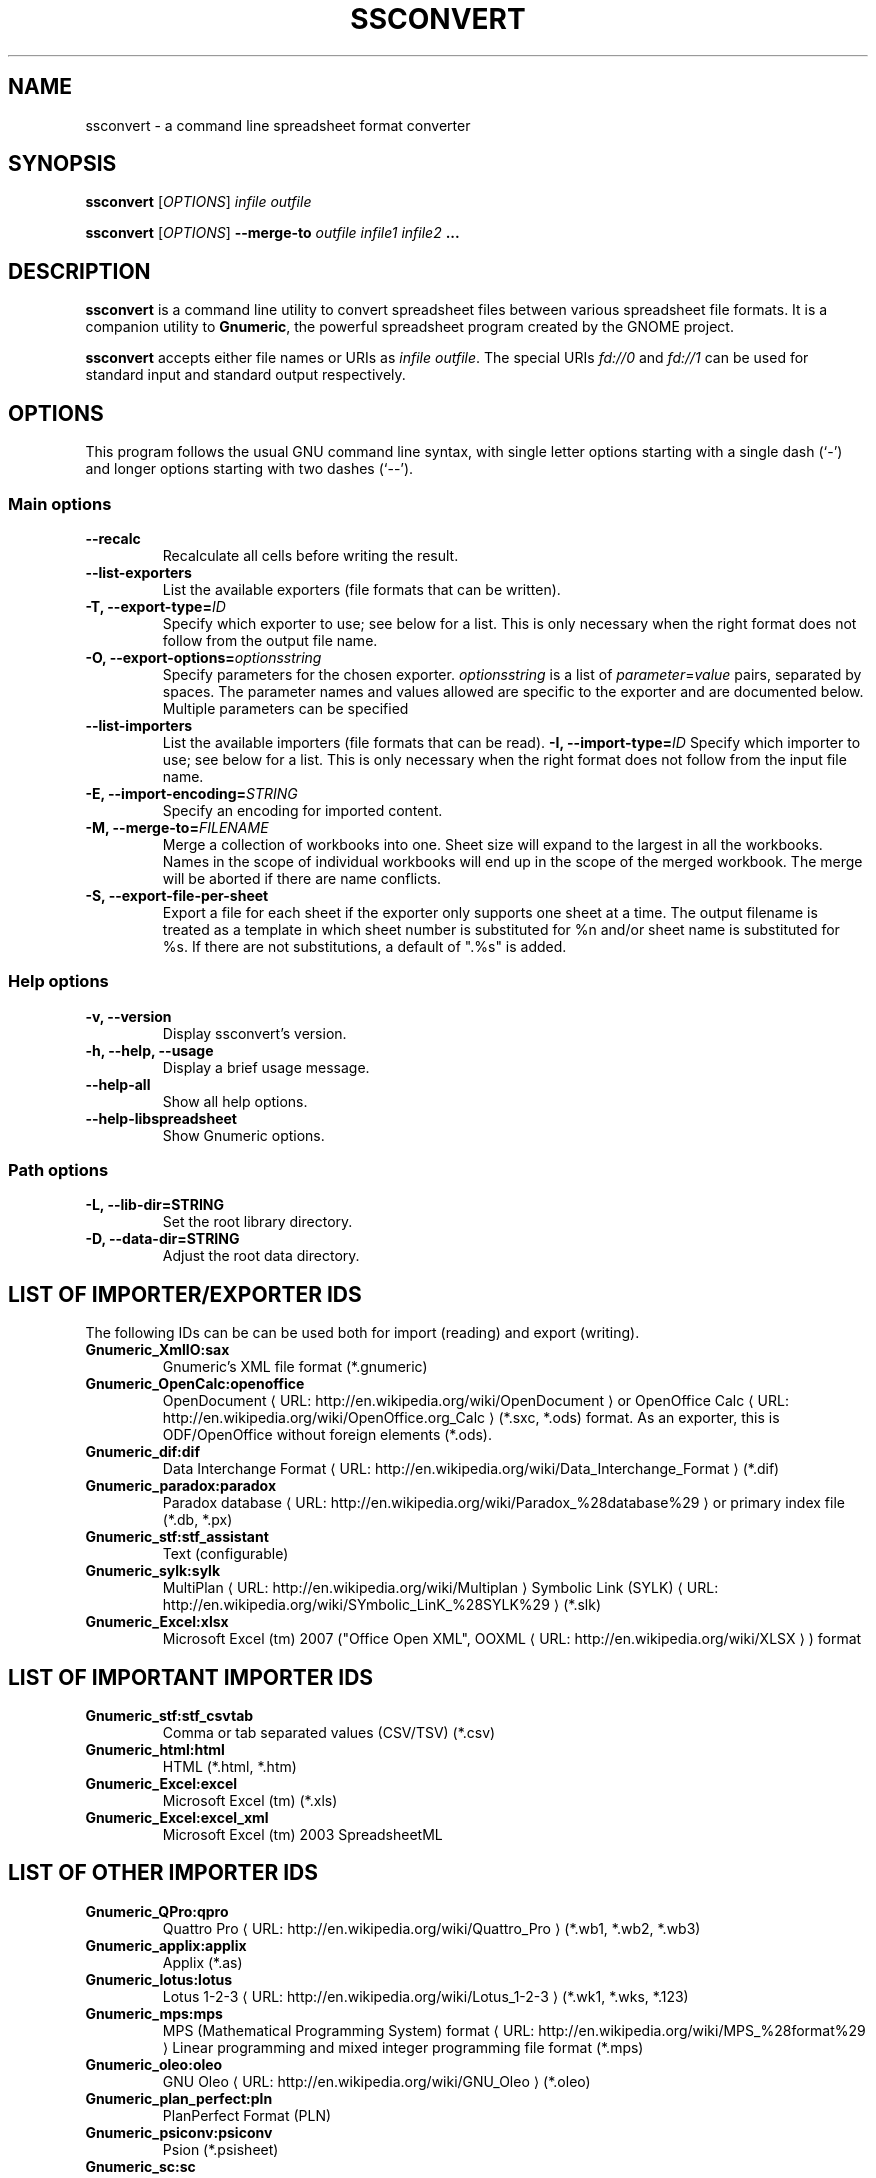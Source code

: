 .de URL
\\$2 \(laURL: \\$1 \(ra\\$3
..
.if \n[.g] .mso www.tmac
.TH SSCONVERT 1 "2011-11-04" "gnumeric" "GNOME"
.SH NAME
ssconvert \- a command line spreadsheet format converter

.SH SYNOPSIS
\fBssconvert\fR [\fIOPTIONS\fR] \fIinfile\fR \fIoutfile\fR
.P
\fBssconvert\fR [\fIOPTIONS\fR] \fB\-\-merge\-to\fR \fIoutfile\fR \fIinfile1\fR \fIinfile2\fR \fB...\fR

.SH DESCRIPTION
\fBssconvert\fR is a command line utility to convert spreadsheet files
between various spreadsheet file formats. It is a companion utility to
\fBGnumeric\fR, the powerful spreadsheet program created by the GNOME
project.

\fBssconvert\fR accepts either file names or URIs as \fIinfile\fR
\fIoutfile\fR. The special URIs \fIfd://0\fR and \fIfd://1\fR can be
used for standard input and standard output respectively.

.SH OPTIONS
This program follows the usual GNU command line syntax, with single
letter options starting with a single dash (`-') and longer options
starting with two dashes (`--').

.SS "Main options"
.TP
.B \-\-recalc
Recalculate all cells before writing the result.
.TP
.B \-\-list\-exporters
List the available exporters (file formats that can be written).
.TP
.B \-T, \-\-export\-type=\fIID\fR
Specify which exporter to use; see below for a list. This is only
necessary when the right format does not follow from the output file
name.
.TP
.B \-O, \-\-export\-options=\fIoptionsstring\fR
Specify parameters for the chosen exporter.
\fIoptionsstring\fR is a list of \fIparameter\fR=\fIvalue\fR pairs, separated
by spaces.
The parameter names and values allowed are specific to the exporter and are
documented below. Multiple parameters can be specified
.TP
.B \-\-list\-importers
List the available importers (file formats that can be read).
.B \-I, \-\-import\-type=\fIID\fR
Specify which importer to use; see below for a list. This is only
necessary when the right format does not follow from the input file
name.
.TP
.B \-E, \-\-import\-encoding=\fISTRING\fR
Specify an encoding for imported content.
.TP
.B \-M, \-\-merge\-to=\fIFILENAME\fR
Merge a collection of workbooks into one.  Sheet size will expand
to the largest in all the workbooks.  Names in the scope of
individual workbooks will end up in the scope of the merged
workbook.  The merge will be aborted if there are name conflicts.
.TP
.B \-S, \-\-export\-file\-per\-sheet
Export a file for each sheet if the exporter only supports one sheet at a
time.  The output filename is treated as a template in which sheet number
is substituted for %n and/or sheet name is substituted for %s.  If there
are not substitutions, a default of ".%s" is added.

.SS "Help options"
.TP
.B \-v, \-\-version
Display ssconvert's version.
.TP
.B \-h, \-\-help, \-\-usage
Display a brief usage message.
.TP
.B \-\-help\-all
Show all help options.
.TP
.B \-\-help\-libspreadsheet
Show Gnumeric options.

.SS "Path options"
.TP
.B \-L, \-\-lib\-dir=STRING
Set the root library directory.
.TP
.B \-D, \-\-data\-dir=STRING
Adjust the root data directory.

.SH LIST OF IMPORTER/EXPORTER IDS
The following IDs can be can be used both for import (reading) and export
(writing).
.TP
.B Gnumeric_XmlIO:sax
Gnumeric's XML file format (*.gnumeric)
.TP
.B Gnumeric_OpenCalc:openoffice
.URL "http://en.wikipedia.org/wiki/OpenDocument" "OpenDocument"
or
.URL "http://en.wikipedia.org/wiki/OpenOffice.org_Calc" "OpenOffice Calc"
(*.sxc, *.ods) format.
As an exporter, this is ODF/OpenOffice without foreign elements (*.ods).
.TP
.B Gnumeric_dif:dif
.URL "http://en.wikipedia.org/wiki/Data_Interchange_Format" "Data Interchange Format"
(*.dif)
.TP
.B Gnumeric_paradox:paradox
.URL "http://en.wikipedia.org/wiki/Paradox_%28database%29" "Paradox database"
or primary index file (*.db, *.px)
.TP
.B Gnumeric_stf:stf_assistant
Text (configurable)
.TP
.B Gnumeric_sylk:sylk
.URL "http://en.wikipedia.org/wiki/Multiplan" "MultiPlan"
.URL "http://en.wikipedia.org/wiki/SYmbolic_LinK_%28SYLK%29" "Symbolic Link (SYLK)"
(*.slk)
.TP
.B Gnumeric_Excel:xlsx
Microsoft Excel (tm) 2007 ("Office Open XML",
.URL "http://en.wikipedia.org/wiki/XLSX" "OOXML"
) format

.SH LIST OF IMPORTANT IMPORTER IDS
.TP
.B Gnumeric_stf:stf_csvtab
Comma or tab separated values (CSV/TSV) (*.csv)
.TP
.B Gnumeric_html:html
HTML (*.html, *.htm)
.TP
.B Gnumeric_Excel:excel
Microsoft Excel (tm) (*.xls)
.TP
.B Gnumeric_Excel:excel_xml
Microsoft Excel (tm) 2003 SpreadsheetML

.SH LIST OF OTHER IMPORTER IDS
.TP
.B Gnumeric_QPro:qpro
.URL "http://en.wikipedia.org/wiki/Quattro_Pro" "Quattro Pro"
(*.wb1, *.wb2, *.wb3)
.TP
.B Gnumeric_applix:applix
Applix (*.as)
.TP
.B Gnumeric_lotus:lotus
.URL "http://en.wikipedia.org/wiki/Lotus_1-2-3" "Lotus 1-2-3"
(*.wk1, *.wks, *.123)
.TP
.B Gnumeric_mps:mps
.URL "http://en.wikipedia.org/wiki/MPS_%28format%29" "MPS (Mathematical Programming System) format"
Linear programming and mixed integer programming file format (*.mps)
.TP
.B Gnumeric_oleo:oleo
.URL "http://en.wikipedia.org/wiki/GNU_Oleo" "GNU Oleo"
(*.oleo)
.TP
.B Gnumeric_plan_perfect:pln
PlanPerfect Format (PLN)
.TP
.B Gnumeric_psiconv:psiconv
Psion (*.psisheet)
.TP
.B Gnumeric_sc:sc
SC/xspread
.TP
.B Gnumeric_xbase:xbase
.URL "http://en.wikipedia.org/wiki/XBase" "xBase"
(*.dbf) file format

.SH LIST OF IMPORTANT EXPORTER IDS
.TP
.B Gnumeric_OpenCalc:odf
ODF/OpenOffice with foreign elements (*.ods)
.TP
.B Gnumeric_glpk:glpk
GLPK Linear Program Solver
.TP
.B Gnumeric_html:html40
HTML 4.0 (*.html)
.TP
.B Gnumeric_html:html40frag
HTML (*.html) fragment
.TP
.B Gnumeric_html:xhtml
XHTML (*.html)
.TP
.B Gnumeric_html:xhtml_range
XHTML range - for export to clipboard
.TP
.B Gnumeric_pdf:pdf_assistant
Portable Document Format (*.PDF)
.TP
.B Gnumeric_stf:stf_csv
Comma separated values (CSV)
.TP
.B Gnumeric_Excel:excel_dsf
Microsoft Excel (tm) 97/2000/XP & 5.0/95

.SH LIST OF OTHER EXPORTER IDS
.TP
.B Gnumeric_Excel:excel_biff7
Microsoft Excel (tm) 5.0/95
.TP
.B Gnumeric_Excel:excel_biff8
Microsoft S Excel (tm) 97/2000/XP
.TP
.B Gnumeric_GnomeGlossary:po
Gnome Glossary PO file format
.TP
.B Gnumeric_html:html32
HTML 3.2 (*.html)
.TP
.B Gnumeric_html:latex
LaTeX 2e (*.tex)
.TP
.B Gnumeric_html:latex_table
LaTeX 2e (*.tex) table fragment
.TP
.B Gnumeric_html:roff
.URL "http://en.wikipedia.org/wiki/Troff" "TROFF"
(*.me) format.
.TP
.B Gnumeric_lpsolve:lpsolve
.URL "http://sourceforge.net/projects/lpsolve/" "LPSolve"
Mixed Integer Linear Programming (MILP) solver

.SH OPTIONS FOR THE PORTABLE DOCUMENT FORMAT (*.pdf) EXPORTER

.TP
.B sheet
Name of the workbook sheet to operate on. This is ignored if the \fBobject\fR option is given.

.TP
.B object
Name of the sheet object to print. If this option is given any \fBsheet\fR option is ignored.
Only the first \fBobject\fR given is exported.

.TP
.B paper
Paper size. Valid values include "\fBA4\fR" for ISO A4 and
"\fBna_letter_8.5x11in\fR" for US Letter. If an individual graph is specified through the
\fBobject\fR option, then a paper size of "\fBfit\fR" reduces the size of the paper to the
size of the graph.
.\" FIXME Is there a convenient way to list all valid paper sizes?
.\" It looks like at least the values from plugins/excel/ms-excel-read.c's
.\" paper_size_table[] are supported.

.SH OPTIONS FOR THE CONFIGURABLE TEXT (*.txt) EXPORTER
.\" Cf. "g_object_class_install_property" calls in src/stf-export.c 

.TP
.B sheet
Name of the workbook sheet to operate on.

.TP
.B eol
End Of Line convention; how lines are terminated.
"\fBunix\fR" for linefeed,
"\fBmac\fR" for carriage return;
"\fBwindows\fR" for carriage return plus linefeed.

.TP
.B charset
The character encoding of the output. Defaults to UTF-8.

.TP
.B locale
The locale to use for number and date formatting.
Defaults to the current locale as reported by \fBlocale\fR(1).
Consult \fBlocale -a\fR output for acceptable values.

.TP
.B quote
The character or string used for quoting fields. Defaults to "\fB\\"\fR"
(quotation mark / double quote).

.TP
.B separator
The string used to separate fields. Defaults to space.

.TP
.B format
How cells should be formatted.
Acceptable values:
"\fBautomatic\fR" (apply automatic formatting; default),
"\fBraw\fR" (output data raw, unformatted), or
"\fBpreserve\fR" (preserve the formatting from the source document).

This deals with the difference between a cell's contents and the way those
contents are formatted.

Consider a cell in a Gnumeric input document that was
input as "4/19/73" in a US locale, with a format set to "d-mmm-yyyy" and
thus formatted as "19-Apr-1973".

With the default \fBformat\fR setting of "\fBautomatic\fR" it will be output
as "1973/04/19". With "\fBpreserve\fR", the formatting will be preserved and
it will be output as "19-Apr-1973". With "\fBraw\fR" it will be output as
"26773" (Gnumeric's internal representation: days since an epoch).

.TP
.B transliterate-mode
How to handle unrepresentable characters (characters that cannot be
represented in the chosen output character set).
Acceptable values:
"\fBtransliterate\fR", or
"\fBescape\fR".

.TP
.B quoting-mode
When does data need to be quoted?
"\fBnever\fR",
"\fBauto\fR" (puts quotes where needed), or
"\fBalways\fR". Defaults to "\fBnever\fR".

.TP
.B quoting-on-whitespace
Controls whether initial or terminal whitespace forces quoting. Defaults to
\fBTRUE\fR.


.\".SH EXIT STATUS
.\".SH RETURN VALUE
.\".SH ERRORS
.\".SH ENVIRONMENT
.\".SH FILES
.\".SH VERSIONS
.\".SH CONFORMING TO
.\".SH NOTES
.\".SH BUGS
.\".SH USAGE
.SH EXAMPLE
To convert the Gnumeric file \fIfoo.gnumeric\fR to a Microsoft Excel(TM)
format file
\fIfoo.xls\fR:
.PP
\fBssconvert\fR \fIfoo.gnumeric\fR \fIfoo.xls\fR
.PP
The export format can be specified explicitly, to override the default
(which is based on the file extension):
.PP
\fBssconvert\fR \fB\-\-export\-type=\fRGnumeric_stf:stf_csv\fR \fIfoo.xls\fR
\fIfoo.txt\fR
.PP
To convert an Excel format file \fIstatfuns.xls\fR to a text file,
specifying the semicolon as the separator character:
.PP
\fBssconvert\fR \fB-O 'separator=; format=raw'\fR \fIsamples/excel/statfuns.xls\fR \fIstatfuns.txt\fR
.PP

.SH LICENSE

\fBssconvert\fR is licensed under the terms of the General Public
License (GPL), version 2 or 3. For information on this license look at the
source code that came with the software or see the
.URL "http://www.gnu.org" "GNU project page" .

.SH COPYRIGHT

The copyright on the \fBGnumeric\fR software and source code is held
by the individual authors as is documented in the source code.

.SH AUTHOR

\fBssconvert\fR's primary author is Jody Goldberg <jody@gnome.org>;
\fBssconvert\fR builds on the \fBGnumeric\fR codebase.

The initial version of this manpage was written by J.H.M. Dassen (Ray)
<jdassen@debian.org>.

.SH SEE ALSO
.BR gnumeric(1),
.BR ssdiff(1),
.BR ssgrep(1),
.BR ssindex(1)

.URL "http://www.gnome.org/projects/gnumeric/" "The Gnumeric Homepage" .

.URL "http://www.gnome.org/" "The GNOME project page" .
